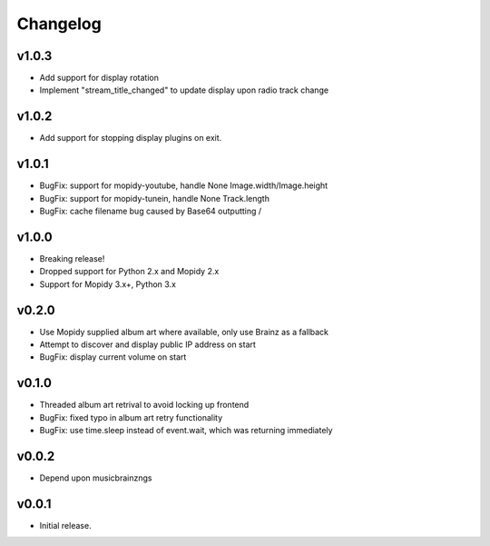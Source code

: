 *********
Changelog
*********

v1.0.3
========================================

- Add support for display rotation
- Implement "stream_title_changed" to update display upon radio track change

v1.0.2
========================================

- Add support for stopping display plugins on exit.

v1.0.1
========================================

- BugFix: support for mopidy-youtube, handle None Image.width/Image.height
- BugFix: support for mopidy-tunein, handle None Track.length
- BugFix: cache filename bug caused by Base64 outputting /

v1.0.0
========================================

- Breaking release!
- Dropped support for Python 2.x and Mopidy 2.x
- Support for Mopidy 3.x+, Python 3.x

v0.2.0
========================================

- Use Mopidy supplied album art where available, only use Brainz as a fallback
- Attempt to discover and display public IP address on start
- BugFix: display current volume on start


v0.1.0
========================================

- Threaded album art retrival to avoid locking up frontend
- BugFix: fixed typo in album art retry functionality
- BugFix: use time.sleep instead of event.wait, which was returning immediately


v0.0.2
========================================

- Depend upon musicbrainzngs


v0.0.1
========================================

- Initial release.
